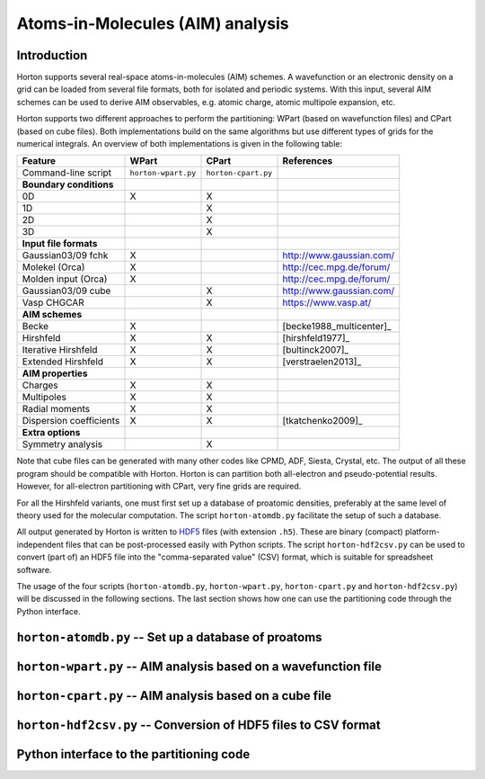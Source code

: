 Atoms-in-Molecules (AIM) analysis
#################################

Introduction
============

Horton supports several real-space atoms-in-molecules (AIM) schemes. A
wavefunction or an electronic density on a grid can be loaded from several
file formats, both for isolated and periodic systems. With this input, several
AIM schemes can be used to derive AIM observables, e.g. atomic charge, atomic
multipole expansion, etc.

Horton supports two different approaches to perform the partitioning: WPart
(based on wavefunction files) and CPart (based on cube files). Both
implementations build on the same algorithms but use different types of
grids for the numerical integrals. An overview of both implementations is
given in the following table:

======================== =========================== =========================== ============
Feature                  WPart                       CPart                       References
======================== =========================== =========================== ============
Command-line script      ``horton-wpart.py``         ``horton-cpart.py``
**Boundary conditions**
0D                       X                           X
1D                                                   X
2D                                                   X
3D                                                   X
**Input file formats**
Gaussian03/09 fchk       X                                                       http://www.gaussian.com/
Molekel (Orca)           X                                                       http://cec.mpg.de/forum/
Molden input (Orca)      X                                                       http://cec.mpg.de/forum/
Gaussian03/09 cube                                   X                           http://www.gaussian.com/
Vasp CHGCAR                                          X                           https://www.vasp.at/
**AIM schemes**
Becke                    X                                                       [becke1988_multicenter]_
Hirshfeld                X                           X                           [hirshfeld1977]_
Iterative Hirshfeld      X                           X                           [bultinck2007]_
Extended Hirshfeld       X                           X                           [verstraelen2013]_
**AIM properties**
Charges                  X                           X
Multipoles               X                           X
Radial moments           X                           X
Dispersion coefficients  X                           X                           [tkatchenko2009]_
**Extra options**
Symmetry analysis                                    X
======================== =========================== =========================== ============

Note that cube files can be generated with many other codes like CPMD, ADF,
Siesta, Crystal, etc. The output of all these program should be compatible with
Horton. Horton is can partition both all-electron and pseudo-potential results.
However, for all-electron partitioning with CPart, very fine grids are required.

For all the Hirshfeld variants, one must first set up a database of proatomic
densities, preferably at the same level of theory used for the molecular
computation. The script ``horton-atomdb.py`` facilitate the setup of such a
database.

All output generated by Horton is written to `HDF5
<http://www.hdfgroup.org/HDF5/>`_ files (with extension ``.h5``). These are
binary (compact) platform-independent files that can be post-processed easily
with Python scripts. The script ``horton-hdf2csv.py`` can be used to convert
(part of) an HDF5 file into the "comma-separated value" (CSV) format, which is
suitable for spreadsheet software.

The usage of the four scripts (``horton-atomdb.py``, ``horton-wpart.py``,
``horton-cpart.py`` and ``horton-hdf2csv.py``) will be discussed in the
following sections. The last section shows how one can use the partitioning
code through the Python interface.


``horton-atomdb.py`` -- Set up a database of proatoms
=====================================================

``horton-wpart.py`` -- AIM analysis based on a wavefunction file
================================================================

``horton-cpart.py`` -- AIM analysis based on a cube file
========================================================

``horton-hdf2csv.py`` -- Conversion of HDF5 files to CSV format
===============================================================

Python interface to the partitioning code
=========================================
